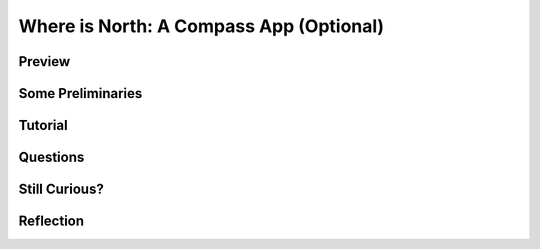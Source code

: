 .. raw:: html 

    <a href="../index.html"><img class="align-center" src="../_static/MobileCSPLogo.png" width="250px"/></a>

Where is North: A Compass App (Optional)
=========================================

.. raw:: html

	<!-- Copy these 3 lines to the top of the lesson's HTML code.  -->
	<link rel="stylesheet" type="text/css" href="assets/lib/lessons/tipped.css">
	<link rel="stylesheet" type="text/css" href="assets/lib/lessons/lessons.css">
	<link rel="stylesheet" href="//code.jquery.com/ui/1.11.4/themes/smoothness/jquery-ui.css">
	<!-- can use: #self-check, #still-curious, .pogil, #portfolio -->
	
	<h3 id="est-length">Time Estimate: 45 minutes</h3> 
	
Preview
------------------------------

.. raw:: html
	<table><tbody><tr><td>
	
.. youtube:: AoxiklzmUMI
        :width: 650
        :height: 415
        :align: center

.. raw:: html

	(<a target="_blank" href="http://www.teachertube.com/video/whereisnorthpreview-348093">
	Teacher Tube version</a>)
	
	</td><td>
	<b><i>Where is North:</i></b> This app uses the orientation and
	location sensors to create a simple compass app.
	
	<p>
	<b>Objectives:</b> In this lesson you will learn to :
	</p><ul>
	<li>Create an app that
	<ul>
	<li>uses the Global Positioning System (GPS) to display your latitude and longitude,
	</li><li>uses the OrientationSensor to point to North,
	</li><li>uses the Canvas component for drawing,
	</li><li>uses an ImageSprite component to animate the arrow.
	</li></ul>
	</li><li>Think abstractly about the problem of placing labels on various sized screens.
	</li></ul>
	<p></p>
	</td></tr></tbody></table>
	
Some Preliminaries
------------------------------

.. raw:: html

	
	<p>Before we start the tutorial, there are some important concepts to talk about. 
	
	</p><h3>Orientation Sensor</h3>
	
	<p>App Inventor’s <a target="_blank" href="http://ai2.appinventor.mit.edu/reference/components/sensors.html#OrientationSensor">
	Orientation Sensor</a> 
	
	<a target="_blank" href="http://www.jdroid.ch/androidEnglish/index.php?inhalt_mitte=grundelemente/lagesensoren.inc.php">
	<img src="http://www.jdroid.ch/grundelemente/bilder/sensorwerte.png" align="right">
	</a>
	
	(in the Sensor drawer) is a non-visible component that provides information about 
	the device’s orientation in 3 dimensions:
	
	</p><ul>
	<li>Roll: 0 degrees when the device is level, increases to 90 degrees as the device is tilted 
	up on its left side, and decreases to -90 degrees when the device is tilted up on its 
	right side.
	</li>
	
	<li>Pitch: 0 degrees when the device is level, up to 90 degrees as the device is tilted 
	so its top is pointing down, up to 180 degrees as it gets turned over. Similarly, 
	as the device is tilted so its bottom points down, pitch decreases to -90 degrees, 
	then further decreases to -180 degrees as it gets turned all the way over.
	</li>
	
	<li>Azimuth: 0 degrees when the top of the device is pointing north, 90 degrees 
	when it is pointing east, 180 degrees when it is pointing south, 270 degrees when 
	it is pointing west, etc.
	</li>
	</ul>
	
	<p>For this compass app we will only be using the device’s azimuth, which tells us 
	the device’s position relative to due North.  Note that the azimuth is reported as 0 
	degrees when the top of the devices is pointing North.  You can read more about 
	the orientation sensor in App Inventor’s glossary.
	
	</p><h3>GPS and the Location Sensor</h3>
	
	<p>App Inventor’s <a target="_blank" href="http://ai2.appinventor.mit.edu/reference/components/sensors.html#LocationSensor">Location Sensor</a> (in the Sensor 
	drawer) is a non-visible component that provides location about the device’s 
	longitude, latitude, altitude and street address. It can also perform geocoding.   
	You can read more about the Location Sensor in App Inventor’s glossary.
	
	</p><p>A mobile device can detect its location in one of three ways:
	</p><ul>
	<li>Using its built-in <a target="_blank" href="http://en.wikipedia.org/wiki/Global_Positioning_System">GPS</a> 
	sensor.  This is the most accurate but, ideally, 
	requires that the phone have a clear shot of the sky so that it can receive 
	readings from at least 3 GPS satellites. This is accurate within a few meters 
	but uses the most battery power.
	</li>
	
	<li>Using a Wifi signal from surrounding Wifi router.  The phone’s location would be 
	the latitude and longitude of the router. This might work indoors and uses less 
	battery power.
	</li>
	
	<li>Using the Cell ID -- i.e., signals from surrounding cell towers. This is least 
	accurate but uses the least power.
	</li>
	</ul>
	
	<p>For this app we will just display the phone’s latitude and longitude in a label 
	whenever the phone’s location changes.
	
	
	</p><h3>Canvas Component</h3>
	
	<p>This app uses App Inventor's <a target="_blank" href="http://ai2.appinventor.mit.edu/reference/components/animation.html#Canvas">Canvas
	</a> 
	component (Graphics and Animation drawer).  
	
	<img src="../_static/assets/img/CanvasWithN.png" width="250" align="left">
	
	The Canvas is App Inventor’s 
	<i>graphics component</i>.  It is used for 
	drawing,  painting, and displaying 
	<a target="_blank" href="http://ai2.appinventor.mit.edu/reference/components/animation.html#ImageSprite">ImageSprites</a>.  
	The Canvas component has a 
	coordinate system that is similar to the Cartesian coordinate system that you might 
	have learned about in geometry, but it has some important differences.  Its main 
	characteristics are summarized in the  diagram shown here. 
	
	
	</p>
	<p>The Canvas’s origin, the point (0,0) is at its top-left. So its horizontal x-axis grows 
	positively from left to right.  Its vertical y-axis grows positively from top to bottom. 
	Coordinate values on the Canvas are represented as <i> pixels</i>, which is short for picture 
	elements. So, for example, the Width of the Canvas might be 300 pixels and its height 
	might be 450 pixels. 
	
	</p><p>The Canvas component has blocks that enable you to draw and paint on it.  For
	example, the <i>Canvas.DrawText</i> block lets you draw text on the canvas at
	coordinates (x,y).  Note that the letter's (x,y) coordinates are located at the
	top-left point of its enclosing rectangle,  as in many other graphics systems.
	</p>
	
	<br>
	<br>
	<br>
	<br>
	
Tutorial
------------------------------

.. raw:: html
	
	<p>To get started, <a href="http://ai2.appinventor.mit.edu/?repo=templates.appinventor.mit.edu/trincoll/csp/unit2/templates/WhereIsNorthTemplate/WhereIsNorthTemplate.asc" target="_blank">open App Inventor with the Where Is North Template</a>
	in a separate tab and follow along with the following video tutorial.
	
	
	If you prefer, you can 
	<a target="_blank" href="https://docs.google.com/document/d/1YQKOLLLrxUVFXm4yQrltVagSuGscAmKsCH_hXWEbRVY">
	click here for a text-based version</a> of the tutorial.
	</p>
	
	(<a target="_blank" href="http://www.teachertube.com/video/whereisnorthtutorial-348094">
	Teacher Tube version</a>)
	<gcb-youtube videoid="9HoIorx7hX0" instanceid="u4RT1hOX9jM4">
	</gcb-youtube>
	
	
Questions
------------------------------

.. raw:: html
	
	<question quid="5690820929781760" weight="1" instanceid="uFrTgZhBxgcu">
	</question>
	<br><br><question quid="5148883030114304" weight="1" instanceid="VfpI6193TKN2">
	</question><br>
	
	
Still Curious?
------------------------------

.. raw:: html
	
	<p>Want to learn more about the GPS system, how it came into being and more of the
	technical details about how it works?  Check out the <a target="_blank" href="http://en.wikipedia.org/wiki/Global_Positioning_System">Wikipedia article on GPS</a>. 
	</p>
	
Reflection
------------------------------

.. raw:: html
	
	<p>In your portfolio, create a new page named <i>Where is North Tutorial</i>&nbsp;under the Reflections category and answer the following questions:
	
	</p><ol>
	<li>What is the Orientation Sensor component? How is it used in the Where is 
	North tutorial?
	</li>
	
	<li>What is the Location Sensor component? How is it used in the Where is North tutorial? 
	Be sure to include how GPS works in your answer.
	</li>
	
	<li>In your opinion, is the Where is North app a good example of a location aware 
	app or can the location sensor be used in a better, more efficient way? Explain.
	</li>
	
	</ol>
	
	
